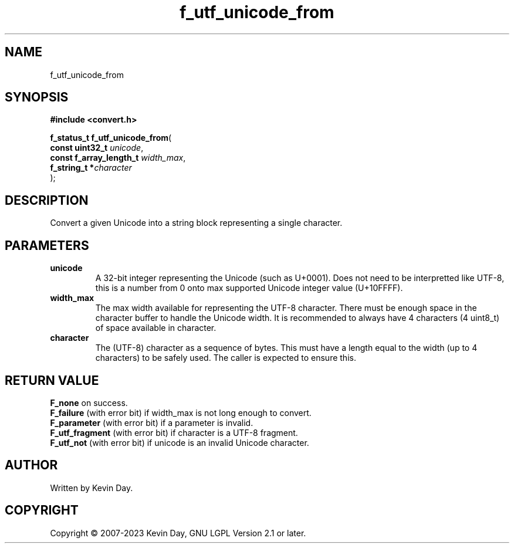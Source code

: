 .TH f_utf_unicode_from "3" "July 2023" "FLL - Featureless Linux Library 0.6.6" "Library Functions"
.SH "NAME"
f_utf_unicode_from
.SH SYNOPSIS
.nf
.B #include <convert.h>
.sp
\fBf_status_t f_utf_unicode_from\fP(
    \fBconst uint32_t         \fP\fIunicode\fP,
    \fBconst f_array_length_t \fP\fIwidth_max\fP,
    \fBf_string_t            *\fP\fIcharacter\fP
);
.fi
.SH DESCRIPTION
.PP
Convert a given Unicode into a string block representing a single character.
.SH PARAMETERS
.TP
.B unicode
A 32-bit integer representing the Unicode (such as U+0001). Does not need to be interpretted like UTF-8, this is a number from 0 onto max supported Unicode integer value (U+10FFFF).

.TP
.B width_max
The max width available for representing the UTF-8 character. There must be enough space in the character buffer to handle the Unicode width. It is recommended to always have 4 characters (4 uint8_t) of space available in character.

.TP
.B character
The (UTF-8) character as a sequence of bytes. This must have a length equal to the width (up to 4 characters) to be safely used. The caller is expected to ensure this.

.SH RETURN VALUE
.PP
\fBF_none\fP on success.
.br
\fBF_failure\fP (with error bit) if width_max is not long enough to convert.
.br
\fBF_parameter\fP (with error bit) if a parameter is invalid.
.br
\fBF_utf_fragment\fP (with error bit) if character is a UTF-8 fragment.
.br
\fBF_utf_not\fP (with error bit) if unicode is an invalid Unicode character.
.SH AUTHOR
Written by Kevin Day.
.SH COPYRIGHT
.PP
Copyright \(co 2007-2023 Kevin Day, GNU LGPL Version 2.1 or later.
